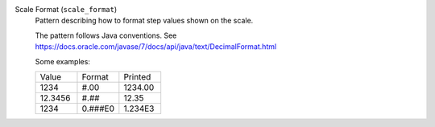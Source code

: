 Scale Format (``scale_format``)
    Pattern describing how to format step values shown on the scale.

    The pattern follows Java conventions. See
    https://docs.oracle.com/javase/7/docs/api/java/text/DecimalFormat.html

    Some examples:

    .. list-table::
        :widths: 33 33 33

        * - Value
          - Format
          - Printed
        * - 1234
          - #.00
          - 1234.00
        * - 12.3456
          - #.##
          - 12.35
        * - 1234
          - 0.###E0
          - 1.234E3
